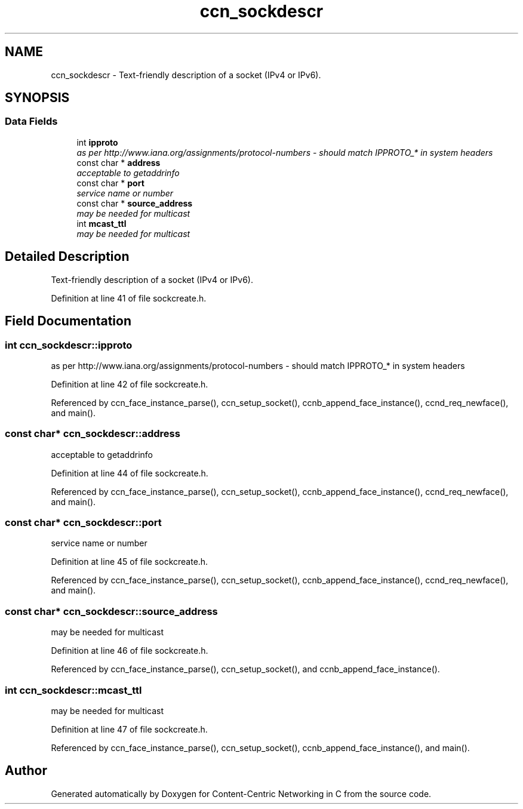 .TH "ccn_sockdescr" 3 "14 Sep 2011" "Version 0.4.1" "Content-Centric Networking in C" \" -*- nroff -*-
.ad l
.nh
.SH NAME
ccn_sockdescr \- Text-friendly description of a socket (IPv4 or IPv6).  

.PP
.SH SYNOPSIS
.br
.PP
.SS "Data Fields"

.in +1c
.ti -1c
.RI "int \fBipproto\fP"
.br
.RI "\fIas per http://www.iana.org/assignments/protocol-numbers - should match IPPROTO_* in system headers \fP"
.ti -1c
.RI "const char * \fBaddress\fP"
.br
.RI "\fIacceptable to getaddrinfo \fP"
.ti -1c
.RI "const char * \fBport\fP"
.br
.RI "\fIservice name or number \fP"
.ti -1c
.RI "const char * \fBsource_address\fP"
.br
.RI "\fImay be needed for multicast \fP"
.ti -1c
.RI "int \fBmcast_ttl\fP"
.br
.RI "\fImay be needed for multicast \fP"
.in -1c
.SH "Detailed Description"
.PP 
Text-friendly description of a socket (IPv4 or IPv6). 
.PP
Definition at line 41 of file sockcreate.h.
.SH "Field Documentation"
.PP 
.SS "int \fBccn_sockdescr::ipproto\fP"
.PP
as per http://www.iana.org/assignments/protocol-numbers - should match IPPROTO_* in system headers 
.PP
Definition at line 42 of file sockcreate.h.
.PP
Referenced by ccn_face_instance_parse(), ccn_setup_socket(), ccnb_append_face_instance(), ccnd_req_newface(), and main().
.SS "const char* \fBccn_sockdescr::address\fP"
.PP
acceptable to getaddrinfo 
.PP
Definition at line 44 of file sockcreate.h.
.PP
Referenced by ccn_face_instance_parse(), ccn_setup_socket(), ccnb_append_face_instance(), ccnd_req_newface(), and main().
.SS "const char* \fBccn_sockdescr::port\fP"
.PP
service name or number 
.PP
Definition at line 45 of file sockcreate.h.
.PP
Referenced by ccn_face_instance_parse(), ccn_setup_socket(), ccnb_append_face_instance(), ccnd_req_newface(), and main().
.SS "const char* \fBccn_sockdescr::source_address\fP"
.PP
may be needed for multicast 
.PP
Definition at line 46 of file sockcreate.h.
.PP
Referenced by ccn_face_instance_parse(), ccn_setup_socket(), and ccnb_append_face_instance().
.SS "int \fBccn_sockdescr::mcast_ttl\fP"
.PP
may be needed for multicast 
.PP
Definition at line 47 of file sockcreate.h.
.PP
Referenced by ccn_face_instance_parse(), ccn_setup_socket(), ccnb_append_face_instance(), and main().

.SH "Author"
.PP 
Generated automatically by Doxygen for Content-Centric Networking in C from the source code.
